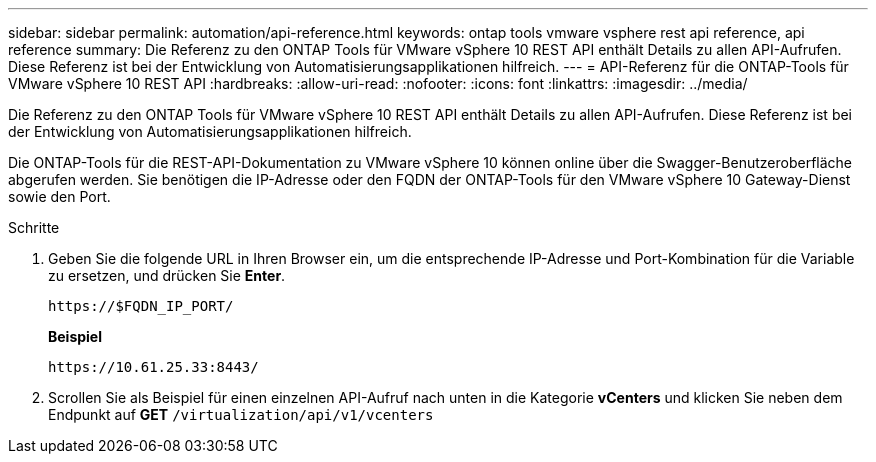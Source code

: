 ---
sidebar: sidebar 
permalink: automation/api-reference.html 
keywords: ontap tools vmware vsphere rest api reference, api reference 
summary: Die Referenz zu den ONTAP Tools für VMware vSphere 10 REST API enthält Details zu allen API-Aufrufen. Diese Referenz ist bei der Entwicklung von Automatisierungsapplikationen hilfreich. 
---
= API-Referenz für die ONTAP-Tools für VMware vSphere 10 REST API
:hardbreaks:
:allow-uri-read: 
:nofooter: 
:icons: font
:linkattrs: 
:imagesdir: ../media/


[role="lead"]
Die Referenz zu den ONTAP Tools für VMware vSphere 10 REST API enthält Details zu allen API-Aufrufen. Diese Referenz ist bei der Entwicklung von Automatisierungsapplikationen hilfreich.

Die ONTAP-Tools für die REST-API-Dokumentation zu VMware vSphere 10 können online über die Swagger-Benutzeroberfläche abgerufen werden. Sie benötigen die IP-Adresse oder den FQDN der ONTAP-Tools für den VMware vSphere 10 Gateway-Dienst sowie den Port.

.Schritte
. Geben Sie die folgende URL in Ihren Browser ein, um die entsprechende IP-Adresse und Port-Kombination für die Variable zu ersetzen, und drücken Sie *Enter*.
+
`\https://$FQDN_IP_PORT/`

+
*Beispiel*

+
`\https://10.61.25.33:8443/`

. Scrollen Sie als Beispiel für einen einzelnen API-Aufruf nach unten in die Kategorie *vCenters* und klicken Sie neben dem Endpunkt auf *GET* `/virtualization/api/v1/vcenters`

